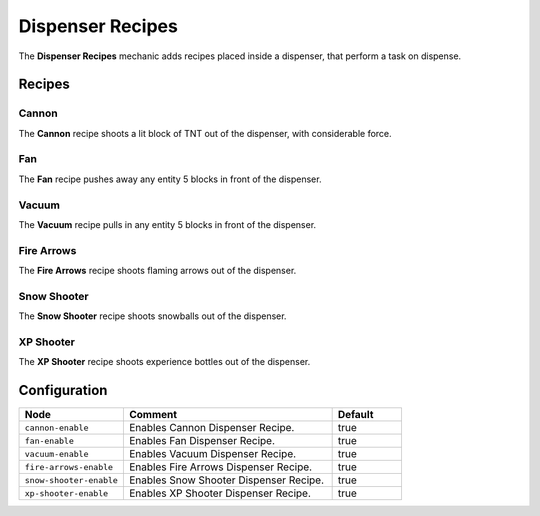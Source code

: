 =================
Dispenser Recipes
=================

The **Dispenser Recipes** mechanic adds recipes placed inside a dispenser, that perform a task on dispense.

Recipes
=======

Cannon
------

The **Cannon** recipe shoots a lit block of TNT out of the dispenser, with considerable force.

.. image:: /images/dispenser/cannon_recipe.png
    :align: center

Fan
---

The **Fan** recipe pushes away any entity 5 blocks in front of the dispenser.

.. image:: /images/dispenser/fan_recipe.png
    :align: center

Vacuum
------

The **Vacuum** recipe pulls in any entity 5 blocks in front of the dispenser.

.. image:: /images/dispenser/vacuum_recipe.png
    :align: center

Fire Arrows
-----------

The **Fire Arrows** recipe shoots flaming arrows out of the dispenser.

.. image:: /images/dispenser/fire_arrow_recipe.png
    :align: center

Snow Shooter
------------

The **Snow Shooter** recipe shoots snowballs out of the dispenser.

.. image:: /images/dispenser/snow_shooter_recipe.png
    :align: center

XP Shooter
----------

The **XP Shooter** recipe shoots experience bottles out of the dispenser.

.. image:: /images/dispenser/xp_shooter_recipe.png
    :align: center

Configuration
=============

.. csv-table::
  :header: Node, Comment, Default
  :widths: 15, 30, 10

  ``cannon-enable``,"Enables Cannon Dispenser Recipe.","true"
  ``fan-enable``,"Enables Fan Dispenser Recipe.","true"
  ``vacuum-enable``,"Enables Vacuum Dispenser Recipe.","true"
  ``fire-arrows-enable``,"Enables Fire Arrows Dispenser Recipe.","true"
  ``snow-shooter-enable``,"Enables Snow Shooter Dispenser Recipe.","true"
  ``xp-shooter-enable``,"Enables XP Shooter Dispenser Recipe.","true"
